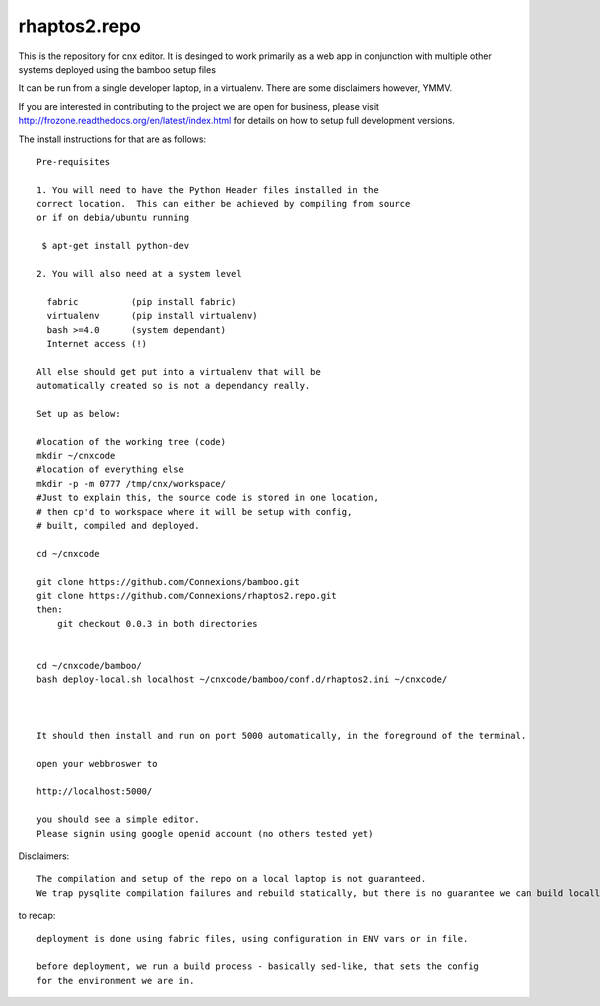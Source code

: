 =============
rhaptos2.repo
=============

This is the repository for cnx editor.  It is desinged to work
primarily as a web app in conjunction with multiple other systems
deployed using the bamboo setup files

It can be run from a single developer laptop, in a virtualenv.  
There are some disclaimers however, YMMV.

If you are interested in contributing to the project we are open for
business, please visit
http://frozone.readthedocs.org/en/latest/index.html for details on how to setup full development versions.


The install instructions for that are as follows::


   Pre-requisites

   1. You will need to have the Python Header files installed in the 
   correct location.  This can either be achieved by compiling from source
   or if on debia/ubuntu running 
  
    $ apt-get install python-dev

   2. You will also need at a system level

     fabric          (pip install fabric)
     virtualenv      (pip install virtualenv)
     bash >=4.0      (system dependant)
     Internet access (!)

   All else should get put into a virtualenv that will be
   automatically created so is not a dependancy really.

   Set up as below:
   
   #location of the working tree (code)
   mkdir ~/cnxcode
   #location of everything else 
   mkdir -p -m 0777 /tmp/cnx/workspace/   
   #Just to explain this, the source code is stored in one location,
   # then cp'd to workspace where it will be setup with config,
   # built, compiled and deployed.

   cd ~/cnxcode

   git clone https://github.com/Connexions/bamboo.git
   git clone https://github.com/Connexions/rhaptos2.repo.git
   then:
       git checkout 0.0.3 in both directories
    

   cd ~/cnxcode/bamboo/
   bash deploy-local.sh localhost ~/cnxcode/bamboo/conf.d/rhaptos2.ini ~/cnxcode/

   

   It should then install and run on port 5000 automatically, in the foreground of the terminal.

   open your webbroswer to 

   http://localhost:5000/

   you should see a simple editor.
   Please signin using google openid account (no others tested yet)


Disclaimers::

   The compilation and setup of the repo on a local laptop is not guaranteed.
   We trap pysqlite compilation failures and rebuild statically, but there is no guarantee we can build locally on your system.  THis has only been tested on ubunutu 12.04.




to recap::

  deployment is done using fabric files, using configuration in ENV vars or in file.

  before deployment, we run a build process - basically sed-like, that sets the config 
  for the environment we are in. 






